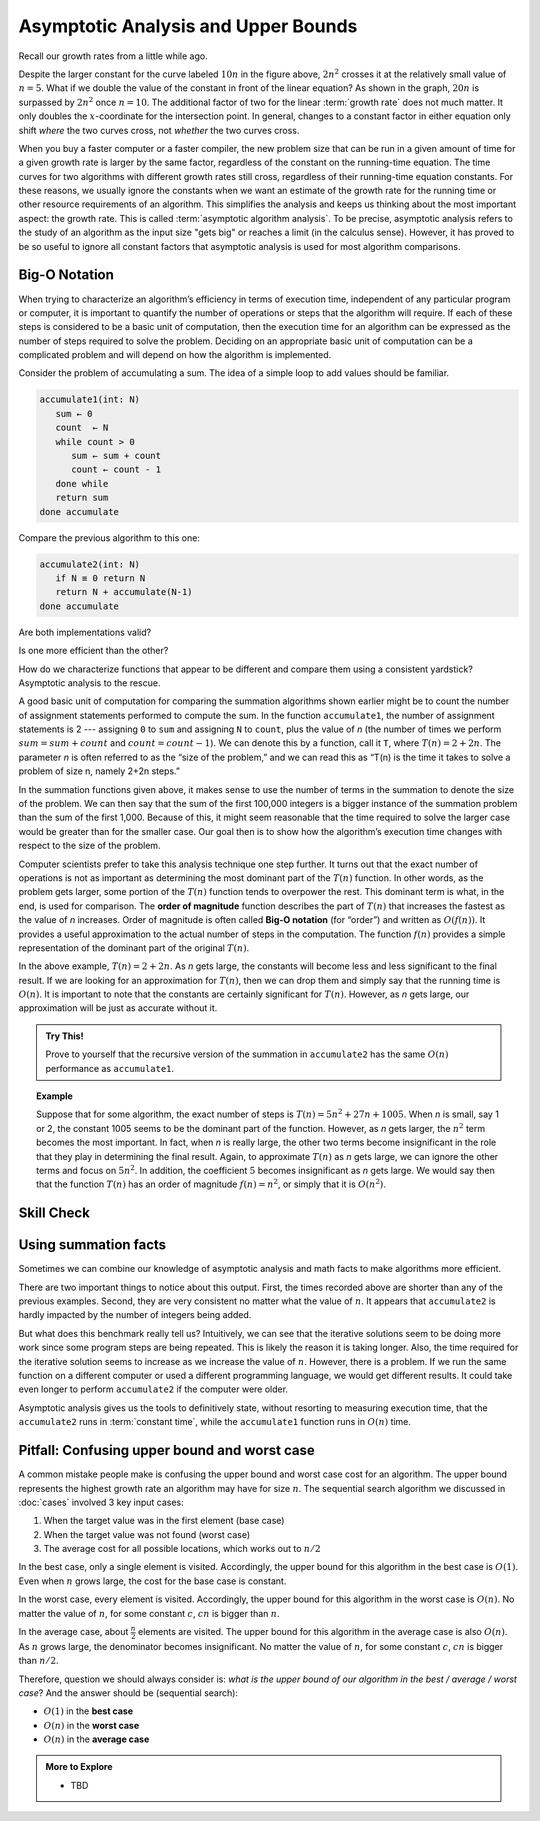 .. Copyright (C)  Dave Parillo.  Permission is granted to copy, distribute
   and/or modify this document under the terms of the GNU Free Documentation
   License, Version 1.3 or any later version published by the Free Software
   Foundation; with Invariant Sections being Forward, and Preface,
   no Front-Cover Texts, and no Back-Cover Texts.  A copy of
   the license is included in the section entitled "GNU Free Documentation
   License".
.. This file is adapted from Problem Solving with Algorithms and Data Structures using C++
   Copyright (C)  Brad Miller, David Ranum, and Jan Pearce
   This work is licensed under the Creative Commons 
   Attribution-NonCommercial-ShareAlike 4.0 International License.
   To view a copy of this license, visit 
   http://creativecommons.org/licenses/by-nc-sa/4.0/.

.. index::
   single: big-O notation
   single: upper bounds

Asymptotic Analysis and Upper Bounds
====================================
Recall our growth rates from a little while ago.

.. plot::

   import numpy as np
   import matplotlib.pyplot as plt
   from scipy.special import gamma

   n = np.linspace(1, 20, 1000)
   plt.plot(n,gamma(n))
   plt.plot(n, 2**n)
   plt.plot(n, 2*n**2)
   plt.plot(n, 5*n*np.log2(n))
   plt.plot(n, 20*n, '--')
   plt.plot(n, 10*n, '--')

   plt.ylim(0,500)
   plt.xlim(0,15)

   plt.text(6,  450,'n!')
   plt.text(8, 450, '$2^n$')
   plt.text(13, 450, '$2n^2$')
   plt.text(12, 200, '$5n\cdot\log_{2}(n)$')
   plt.text(14, 300, '$20n$')
   plt.text(14, 120, '$10n$')

   plt.title('Growth Rates')
   plt.xlabel('Input size (n)')
   plt.ylabel('Cost')

   plt.show()

Despite the larger constant for the curve labeled :math:`10 n` in
the figure above, :math:`2 n^2` crosses it at the
relatively small value of :math:`n = 5`.
What if we double the value of the constant in front of the linear
equation?
As shown in the graph, :math:`20 n` is surpassed by :math:`2 n^2`
once :math:`n = 10`.
The additional factor of two for the linear :term:`growth rate` does
not much matter.
It only doubles the :math:`x`-coordinate for the intersection point.
In general, changes to a constant factor in either equation only
shift *where* the two curves cross, not *whether*
the two curves cross.

When you buy a faster computer or a faster compiler,
the new problem size that can be run in a given amount of time for a
given growth rate is
larger by the same factor, regardless of the constant on the
running-time equation.
The time curves for two algorithms with different growth rates
still cross, regardless of their running-time equation constants.
For these reasons, we usually ignore the constants when we want an
estimate of the growth rate for the running time or other resource
requirements of an algorithm.
This simplifies the analysis and keeps us thinking about the most
important aspect: the growth rate.
This is called :term:`asymptotic algorithm analysis`.
To be precise, asymptotic analysis refers to the study of an
algorithm as the input size "gets big" or reaches
a limit (in the calculus sense).
However, it has proved to be so useful to ignore all constant factors
that asymptotic analysis is used for most algorithm comparisons.

Big-O Notation
--------------
When trying to characterize an algorithm’s efficiency in terms of
execution time, independent of any particular program or computer, it is
important to quantify the number of operations or steps that the
algorithm will require. If each of these steps is considered to be a
basic unit of computation, then the execution time for an algorithm can
be expressed as the number of steps required to solve the problem.
Deciding on an appropriate basic unit of computation can be a
complicated problem and will depend on how the algorithm is implemented.

Consider the problem of accumulating a sum.
The idea of a simple loop to add values should be familiar.

.. code-block:: bash

   accumulate1(int: N)
      sum ← 0
      count  ← N
      while count > 0
         sum ← sum + count
         count ← count - 1
      done while
      return sum
   done accumulate

Compare the previous algorithm to this one:

.. code-block:: bash

   accumulate2(int: N)
      if N ≡ 0 return N
      return N + accumulate(N-1)
   done accumulate


Are both implementations valid?

Is one more efficient than the other?

How do we characterize functions that appear to be different
and compare them using a consistent yardstick?
Asymptotic analysis to the rescue.

A good basic unit of computation for comparing the summation algorithms
shown earlier might be to count the number of assignment statements
performed to compute the sum. In the function ``accumulate1``, the number of
assignment statements is 2 --- assigning ``0`` to ``sum`` and 
assigning ``N`` to ``count``,
plus the value of *n* (the number of times we perform
:math:`sum=sum+count` and :math:`count=count-1`).
We can denote this by a function, call it ``T``,
where :math:`T(n)=2 + 2n`. 
The parameter *n* is often referred to as
the “size of the problem,” and we can read this as “T(n) is the time
it takes to solve a problem of size n, namely 2+2n steps.”

In the summation functions given above, it makes sense to use the number
of terms in the summation to denote the size of the problem. We can then
say that the sum of the first 100,000 integers is a bigger instance of
the summation problem than the sum of the first 1,000. Because of this,
it might seem reasonable that the time required to solve the larger case
would be greater than for the smaller case. Our goal then is to show how
the algorithm’s execution time changes with respect to the size of the
problem.

Computer scientists prefer to take this analysis technique one step further.
It turns out that the exact number of operations is not as important as
determining the most dominant part of the :math:`T(n)` function. 
In other words, as the problem gets larger, some portion of the :math:`T(n)`
function tends to overpower the rest. 
This dominant term is what, in the end,
is used for comparison.
The **order of magnitude** function describes the part
of :math:`T(n)` that increases the fastest as the value of *n* increases. 
Order of magnitude is often called **Big-O notation** (for “order”) and
written as :math:`O(f(n))`.
It provides a useful approximation to the actual number of
steps in the computation. The function :math:`f(n)` provides a simple
representation of the dominant part of the original :math:`T(n)`.

In the above example, :math:`T(n)=2+2n`. As *n* gets large, the
constants will become less and less significant to the final result. If
we are looking for an approximation for :math:`T(n)`, then we can drop
them and simply say that the running time is :math:`O(n)`. It is
important to note that the constants are certainly significant for
:math:`T(n)`. However, as *n* gets large, our approximation will be
just as accurate without it.

.. admonition:: Try This!

   Prove to yourself that the recursive version of the summation
   in ``accumulate2`` has the same :math:`O(n)` performance as
   ``accumulate1``.


.. topic:: Example

   Suppose that for some algorithm, the exact number of
   steps is :math:`T(n)=5n^{2}+27n+1005`. When *n* is small, say 1 or 2,
   the constant 1005 seems to be the dominant part of the function.
   However, as *n* gets larger, the :math:`n^{2}` term becomes the most
   important. In fact, when *n* is really large, the other two terms become
   insignificant in the role that they play in determining the final
   result. Again, to approximate :math:`T(n)` as *n* gets large, we can
   ignore the other terms and focus on :math:`5n^{2}`. In addition, the
   coefficient :math:`5` becomes insignificant as *n* gets large. We
   would say then that the function :math:`T(n)` has an order of
   magnitude :math:`f(n)=n^{2}`, or simply that it is :math:`O(n^{2})`.


Skill Check
-----------
.. tabbed:: tabbed_check1

   .. tab:: Q1

      .. mchoice:: bigo3
         :answer_a: O(2n)
         :answer_b: O(n)
         :answer_c: O(3n<sup>2</sup>)
         :answer_d: O(n<sup>2</sup>)
         :answer_e: More than one of the above
         :correct: d
         :feedback_a: No, 3n<sup>2</sup> dominates 2n. Try again.
         :feedback_b: No, n<sup>2</sup> dominates n. Try again.
         :feedback_c: No, the 3 should be omitted because n<sup>2</sup> dominates.
         :feedback_d: Right!
         :feedback_e: No, only one of them is correct. Try again.


         If the exact number of steps is :math:`T(n)=2n+3n^{2}-1` what is the Big O?

   .. tab:: Q2

      .. parsonsprob:: parsonsBigO

         Without looking at the graph above, from top to bottom order the following from most to least efficient.
         -----
         constant
         logarithmic
         linear
         log linear
         quadratic
         cubic
         exponential

   .. tab:: Q3

      .. mchoice:: crossoverefficiency
         :answer_a: Algorithm 1 will require a greater number of steps to complete than Algorithm 2
         :answer_b: Algorithm 2 will require a greater number of steps to complete than Algorithm 1
         :answer_c: Algorithm 1 will require a greater number of steps to complete than Algorithm 2 until they reach the crossover point
         :answer_d: Algorithm 1 and 2 will always require the same number of steps to complete
         :correct: c
         :feedback_a: This could be true depending on the input, but consider the broader picture
         :feedback_b: This could be true depending on the input, but consider the broader picture
         :feedback_c: Correct!
         :feedback_d: No, the efficiency of both will depend on the input

         Which of the following statements is true about the two algorithms?
         Algorithm 1: 100n + 1
         Algorithm 2: n^2 + n + 1


Using summation facts
---------------------
Sometimes we can combine our knowledge of
asymptotic analysis and math facts to make algorithms more
efficient.

.. tabbed:: tabbed_summation_facts

   .. tab:: Sum

      Starting with the original accumulate algortihm.

      .. code-block:: bash

         accumulate1(int: N)
            sum ← 0
            count  ← N
            while count > 0
               sum ← sum + count
               count ← count - 1
            done while
            return sum
         done accumulate

      When we discussed :doc:`../math/summations`,
      we saw that is loop is equivalent to

      .. math::

         \sum_{k = 1}^{n} k = \frac{n (n+1)}{2}.

      We can use this fact to transform
      our :math:`O(n)` algorithm into :math:`O(1)`.
      The cost of :math:`O(1)` algorithms is *constant*.
      :term:`Constant time <constant time>` algorithms do not grow
      more expensive as the size of :math:`n` grows large.

   .. tab:: Run It

      .. activecode:: ac_analysis_accumulate_bigo
         :language: cpp
         :compileargs: ['-Wall', '-Wextra', '-pedantic', '-std=c++11']
         :nocodelens:

         #include <ctime>
         #include <iostream>

         clock_t start() {
            return clock();
         }
         void time_since(clock_t start) {
            clock_t end = clock();
            double elapsed_secs = double(end - start) / CLOCKS_PER_SEC;
            std::cout << std::fixed
                      << " took "<< elapsed_secs << " seconds\n";
         }

         long accumulate1(long n){
            long sum = 0;
            for (long i = n; i > 0; --i){
                sum = sum + i;
            }
            return sum;
         }

         long accumulate2(long n){
             return (n*(n+1))/2;
         }

         int main(){

             for (int N=1000; N<1e6; N*=10) {
                clock_t begin = clock();
                std::cout << "N: " << N 
                          << ", Sum1 = " << accumulate1(N) << '\t';
                time_since(begin);
             }

             for (int N=1000; N<1e6; N*=10) {
                clock_t begin = clock();
                std::cout << "N: " << N 
                          << ", Sum2 = " << accumulate2(N) << '\t';
                time_since(begin);
             }

             return 0;
         }

There are two important things to notice about this output. 
First, the times
recorded above are shorter than any of the previous examples. Second, they are
very consistent no matter what the value of :math:`n`. 
It appears that ``accumulate2`` is
hardly impacted by the number of integers being added.

But what does this benchmark really tell us? Intuitively, we can see that the
iterative solutions seem to be doing more work since some program steps are
being repeated. 
This is likely the reason it is taking longer. Also, the time required for 
the iterative solution seems to increase as we increase the value of :math:`n`.
However, there is a problem.
If we run the same function on a different
computer or used a different programming language, we would get
different results. It could take even longer to perform ``accumulate2`` 
if the computer were older.

Asymptotic analysis gives us the tools to definitively state,
without resorting to measuring execution time,
that the ``accumulate2`` runs in :term:`constant time`,
while the ``accumulate1`` function runs in :math:`O(n)` time.

Pitfall: Confusing upper bound and worst case
---------------------------------------------
A common mistake people make is confusing the upper bound and worst case
cost for an algorithm.
The upper bound represents the highest growth rate an
algorithm may have for size :math:`n`.
The sequential search algorithm we discussed in :doc:`cases`
involved 3 key input cases:

#. When the target value was in the first element (base case)
#. When the target value was not found (worst case)
#. The average cost for all possible locations,
   which works out to :math:`n/2`

In the best case, only a single element is visited.
Accordingly, the upper bound for this algorithm in the
best case is :math:`O(1)`.
Even when :math:`n` grows large,
the cost for the base case is constant.

In the worst case, every element is visited.
Accordingly, the upper bound for this algorithm in the
worst case is :math:`O(n)`.
No matter the value of :math:`n`,
for some constant :math:`c`, :math:`cn` is bigger than :math:`n`.

In the average case, about :math:`\frac{n}{2}` elements are visited.
The upper bound for this algorithm in the
average case is also :math:`O(n)`.
As :math:`n` grows large, the denominator becomes insignificant.
No matter the value of :math:`n`,
for some constant :math:`c`, :math:`cn` is bigger than :math:`n/2`.

Therefore, question we should always consider is:
*what is the upper bound of our algorithm in the best / average / worst case*?
And the answer should be (sequential search):

- :math:`O(1)` in the **best case**
- :math:`O(n)` in the **worst case**
- :math:`O(n)` in the **average case**


.. admonition:: More to Explore

   - TBD
